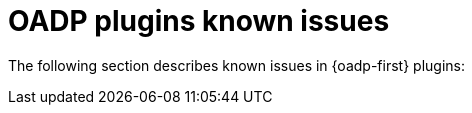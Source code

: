// Module included in the following assemblies:
// oadp-features-plugins-known-issues
// * backup_and_restore/application_backup_and_restore/oadp-features-plugins.adoc
// * backup_and_restore/application_backup_and_restore/troubleshooting.adoc

:_mod-docs-content-type: CONCEPT
[id="oadp-features-plugins-known-issues_{context}"]
= OADP plugins known issues

The following section describes known issues in {oadp-first} plugins: